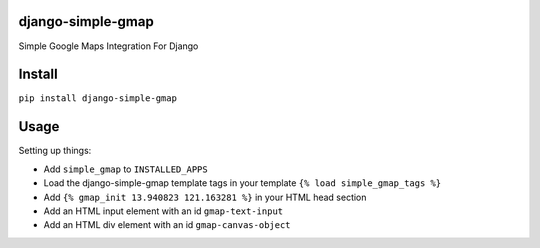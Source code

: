 django-simple-gmap
==================

Simple Google Maps Integration For Django

Install
=======

``pip install django-simple-gmap``

Usage
=====

Setting up things:

- Add ``simple_gmap`` to ``INSTALLED_APPS``
- Load the django-simple-gmap template tags in your template ``{% load simple_gmap_tags %}``
- Add ``{% gmap_init 13.940823 121.163281 %}`` in your HTML head section
- Add an HTML input element with an id ``gmap-text-input``
- Add an HTML div element with an id ``gmap-canvas-object``